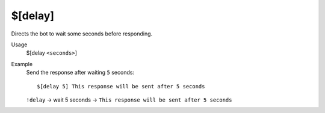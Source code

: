 $[delay]
========

Directs the bot to wait some seconds before responding.

Usage
    $[delay ``<seconds>``]

Example
    Send the response after waiting ``5`` seconds::

        $[delay 5] This response will be sent after 5 seconds

    ``!delay`` -> wait 5 seconds -> ``This response will be sent after 5 seconds``
